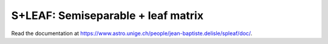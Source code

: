 S+LEAF: Semiseparable + leaf matrix
===================================

Read the documentation at `<https://www.astro.unige.ch/people/jean-baptiste.delisle/spleaf/doc/>`_.
